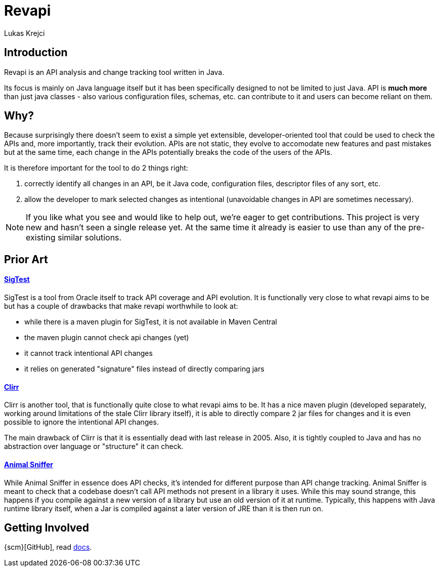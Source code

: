 = Revapi
Lukas Krejci
:awestruct-layout: base

== Introduction

Revapi is an API analysis and change tracking tool written in Java.

Its focus is mainly on Java language itself but it has been specifically designed to not be limited to just Java. API is
*much more* than just java classes - also various configuration files, schemas, etc. can contribute to it and users can
become reliant on them.

== Why?

Because surprisingly there doesn't seem to exist a simple yet extensible, developer-oriented tool that could be used to
check the APIs and, more importantly, track their evolution. APIs are not static, they evolve to accomodate new features
and past mistakes but at the same time, each change in the APIs potentially breaks the code of the users of the APIs.

It is therefore important for the tool to do 2 things right:

. correctly identify all changes in an API, be it Java code, configuration files, descriptor files of any sort, etc.
. allow the developer to mark selected changes as intentional (unavoidable changes in API are sometimes necessary).

NOTE: If you like what you see and would like to help out, we're eager to get contributions. This project is very new
and hasn't seen a single release yet. At the same time it already is easier to use than any of the pre-existing similar
solutions.

== Prior Art

==== https://sigtest.java.net/[SigTest]

SigTest is a tool from Oracle itself to track API coverage and API evolution. It is functionally very close to what
revapi aims to be but has a couple of drawbacks that make revapi worthwhile to look at:

* while there is a maven plugin for SigTest, it is not available in Maven Central
* the maven plugin cannot check api changes (yet)
* it cannot track intentional API changes
* it relies on generated "signature" files instead of directly comparing jars

==== http://clirr.sourceforge.net/[Clirr]

Clirr is another tool, that is functionally quite close to what revapi aims to be. It has a nice maven plugin (developed
separately, working around limitations of the stale Clirr library itself), it is able to directly compare 2 jar files
for changes and it is even possible to ignore the intentional API changes.

The main drawback of Clirr is that it is essentially dead with last release in 2005. Also, it is tightly coupled to Java
and has no abstraction over language or "structure" it can check.

==== http://mojo.codehaus.org/animal-sniffer/[Animal Sniffer]

While Animal Sniffer in essence does API checks, it's intended for different purpose than API change tracking. Animal
Sniffer is meant to check that a codebase doesn't call API methods not present in a library it uses. While this may
sound strange, this happens if you compile against a new version of a library but use an old version of it at runtime.
Typically, this happens with Java runtime library itself, when a Jar is compiled against a later version of JRE than
it is then run on.

== Getting Involved
{scm}[GitHub], read link:/docs/[docs].

